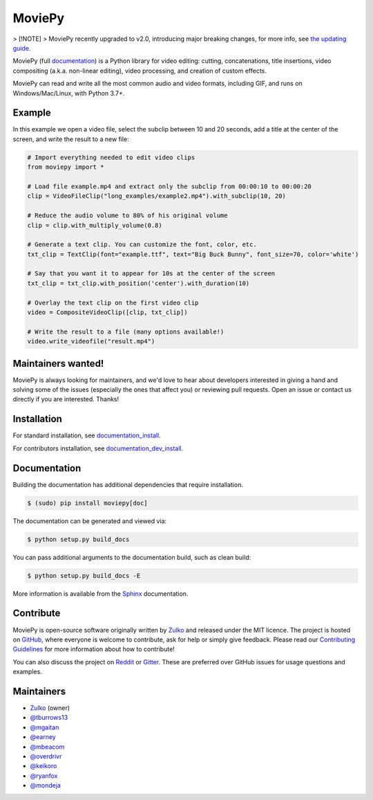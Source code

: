 MoviePy
=======

.. image:: https://badge.fury.io/py/moviepy.svg
    :target: PyPI_
    :alt: MoviePy page on the Python Package Index
.. image:: https://img.shields.io/gitter/room/movie-py/gitter?color=46BC99&logo=gitter
    :target: Gitter_
    :alt: Discuss MoviePy on Gitter
.. image:: https://img.shields.io/github/actions/workflow/status/Zulko/moviepy/test_suite.yml?logo=github
    :target: https://github.com/Zulko/moviepy/actions/workflows/test_suite.yml
    :alt: Build status on gh-actions
.. image:: https://img.shields.io/coveralls/github/Zulko/moviepy/master?logo=coveralls
    :target: https://coveralls.io/github/Zulko/moviepy?branch=master
    :alt: Code coverage from coveralls.io

> [!NOTE]
> MoviePy recently upgraded to v2.0, introducing major breaking changes, for more info, see `the updating guide <https://zulko.github.io/moviepy/getting_started/updating_to_v2.html>`_.


MoviePy (full documentation_) is a Python library for video editing: cutting, concatenations, title insertions, video compositing (a.k.a. non-linear editing), video processing, and creation of custom effects.

MoviePy can read and write all the most common audio and video formats, including GIF, and runs on Windows/Mac/Linux, with Python 3.7+.

Example
-------

In this example we open a video file, select the subclip between 10 and 20 seconds, add a title at the center of the screen, and write the result to a new file:

.. code:: python
    
    # Import everything needed to edit video clips
    from moviepy import *

    # Load file example.mp4 and extract only the subclip from 00:00:10 to 00:00:20
    clip = VideoFileClip("long_examples/example2.mp4").with_subclip(10, 20)

    # Reduce the audio volume to 80% of his original volume
    clip = clip.with_multiply_volume(0.8)

    # Generate a text clip. You can customize the font, color, etc.
    txt_clip = TextClip(font="example.ttf", text="Big Buck Bunny", font_size=70, color='white')

    # Say that you want it to appear for 10s at the center of the screen
    txt_clip = txt_clip.with_position('center').with_duration(10)

    # Overlay the text clip on the first video clip
    video = CompositeVideoClip([clip, txt_clip])

    # Write the result to a file (many options available!)
    video.write_videofile("result.mp4")

    

Maintainers wanted!
-------------------

MoviePy is always looking for maintainers, and we'd love to hear about developers interested in giving a hand and solving some of the issues (especially the ones that affect you) or reviewing pull requests. Open an issue or contact us directly if you are interested. Thanks!

Installation
------------

For standard installation, see documentation_install_.

For contributors installation, see documentation_dev_install_.


Documentation
-------------

Building the documentation has additional dependencies that require installation.

.. code:: bash

    $ (sudo) pip install moviepy[doc]

The documentation can be generated and viewed via:

.. code:: bash

    $ python setup.py build_docs

You can pass additional arguments to the documentation build, such as clean build:

.. code:: bash

    $ python setup.py build_docs -E

More information is available from the `Sphinx`_ documentation.



Contribute
----------

MoviePy is open-source software originally written by Zulko_ and released under the MIT licence. The project is hosted on GitHub_, where everyone is welcome to contribute, ask for help or simply give feedback. Please read our `Contributing Guidelines`_ for more information about how to contribute!

You can also discuss the project on Reddit_ or Gitter_. These are preferred over GitHub issues for usage questions and examples.


Maintainers
-----------

- Zulko_ (owner)
- `@tburrows13`_
- `@mgaitan`_
- `@earney`_
- `@mbeacom`_
- `@overdrivr`_
- `@keikoro`_
- `@ryanfox`_
- `@mondeja`_


.. MoviePy links
.. _documentation: https://zulko.github.io/moviepy/
.. _documentation_install: https://zulko.github.io/moviepy/getting_started/install.html
.. _documentation_dev_install: https://zulko.github.io/moviepy/developer_guide/developers_install.rst
.. _`download MoviePy`: https://github.com/Zulko/moviepy
.. _`Label Wiki`: https://github.com/Zulko/moviepy/wiki/Label-Wiki
.. _Contributing Guidelines: https://github.com/Zulko/moviepy/blob/master/CONTRIBUTING.md

.. Websites, Platforms
.. _Reddit: https://www.reddit.com/r/moviepy/
.. _PyPI: https://pypi.python.org/pypi/moviepy
.. _GitHub: https://github.com/Zulko/moviepy
.. _Gitter: https://gitter.im/movie-py/Lobby

.. Software, Tools, Libraries
.. _`Sphinx`: https://www.sphinx-doc.org/en/master/setuptools.html

.. People
.. _Zulko: https://github.com/Zulko
.. _`@mgaitan`: https://github.com/mgaitan
.. _`@tburrows13`: https://github.com/tburrows13
.. _`@earney`: https://github.com/earney
.. _`@mbeacom`: https://github.com/mbeacom
.. _`@overdrivr`: https://github.com/overdrivr
.. _`@keikoro`: https://github.com/keikoro
.. _`@ryanfox`: https://github.com/ryanfox
.. _`@mondeja`: https://github.com/mondeja
